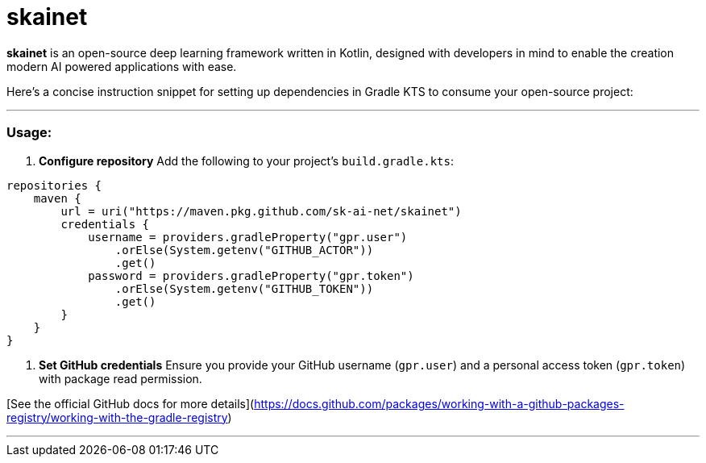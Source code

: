 = skainet

*skainet* is an open-source deep learning framework written in Kotlin, designed with developers in mind to enable the creation modern AI powered applications with ease.

Here’s a concise instruction snippet for setting up dependencies in Gradle KTS to consume your open-source project:

---

### Usage:

1. **Configure repository**  
   Add the following to your project's `build.gradle.kts`:

```kotlin
repositories {
    maven {
        url = uri("https://maven.pkg.github.com/sk-ai-net/skainet")
        credentials {
            username = providers.gradleProperty("gpr.user")
                .orElse(System.getenv("GITHUB_ACTOR"))
                .get()
            password = providers.gradleProperty("gpr.token")
                .orElse(System.getenv("GITHUB_TOKEN"))
                .get()
        }
    }
}
```

2. **Set GitHub credentials**  
Ensure you provide your GitHub username (`gpr.user`) and a personal access token (`gpr.token`) with package read permission.

[See the official GitHub docs for more details](https://docs.github.com/packages/working-with-a-github-packages-registry/working-with-the-gradle-registry)  



---
